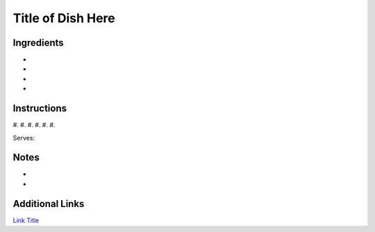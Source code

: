 Title of Dish Here
==================

Ingredients
-----------

*
*
*
*

Instructions
------------

#.
#.
#.
#.
#.
#.

Serves:

Notes
-----
*
*

Additional Links
----------------
`Link Title <https://www.google.com>`__
